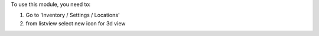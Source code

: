 To use this module, you need to:

#. Go to 'Inventory / Settings / Locations'
#. from listview select new icon for 3d view


